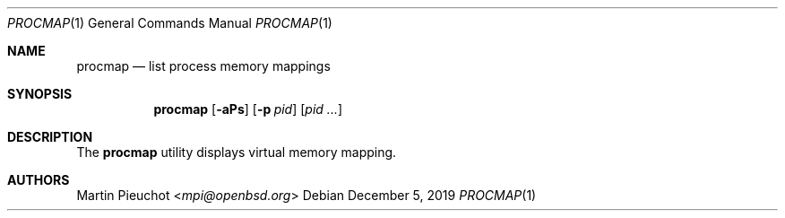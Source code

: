 .\"	$OpenBSD: ctfdump.1,v 1.4 2017/10/17 22:47:58 schwarze Exp $
.\"
.\" Copyright (c) 2019 Martin Pieuchot <mpi@openbsd.org>
.\"
.\" Permission to use, copy, modify, and distribute this software for any
.\" purpose with or without fee is hereby granted, provided that the above
.\" copyright notice and this permission notice appear in all copies.
.\"
.\" THE SOFTWARE IS PROVIDED "AS IS" AND THE AUTHOR DISCLAIMS ALL WARRANTIES
.\" WITH REGARD TO THIS SOFTWARE INCLUDING ALL IMPLIED WARRANTIES OF
.\" MERCHANTABILITY AND FITNESS. IN NO EVENT SHALL THE AUTHOR BE LIABLE FOR
.\" ANY SPECIAL, DIRECT, INDIRECT, OR CONSEQUENTIAL DAMAGES OR ANY DAMAGES
.\" WHATSOEVER RESULTING FROM LOSS OF USE, DATA OR PROFITS, WHETHER IN AN
.\" ACTION OF CONTRACT, NEGLIGENCE OR OTHER TORTIOUS ACTION, ARISING OUT OF
.\" OR IN CONNECTION WITH THE USE OR PERFORMANCE OF THIS SOFTWARE.
.\"
.Dd $Mdocdate: December 5 2019 $
.Dt PROCMAP 1
.Os
.Sh NAME
.Nm procmap
.Nd list process memory mappings
.Sh SYNOPSIS
.Nm procmap
.Op Fl aPs
.Op Fl p Ar pid
.Op Ar pid ...
.Sh DESCRIPTION
The
.Nm
utility displays virtual memory mapping.
.Sh AUTHORS
.An Martin Pieuchot Aq Mt mpi@openbsd.org
